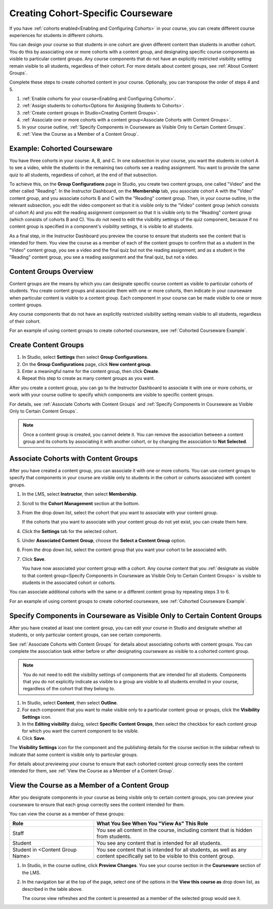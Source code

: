 .. _Cohorted Courseware Overview:


###################################
Creating Cohort-Specific Courseware
###################################

If you have :ref:`cohorts enabled<Enabling and Configuring Cohorts>` in your
course, you can create different course experiences for students in different
cohorts.

You can design your course so that students in one cohort are given different
content than students in another cohort. You do this by associating one or more
cohorts with a content group, and designating specific course components as
visible to particular content groups. Any course components that do not have an
explicitly restricted visibility setting remain visible to all students,
regardless of their cohort. For more details about content groups, see
:ref:`About Content Groups`.

Complete these steps to create cohorted content in your course. Optionally, you
can transpose the order of steps 4 and 5.

#. :ref:`Enable cohorts for your course<Enabling and Configuring Cohorts>`.
#. :ref:`Assign students to cohorts<Options for Assigning Students to Cohorts>`.   
#. :ref:`Create content groups in Studio<Creating Content Groups>`.
   
#. :ref:`Associate one or more cohorts with a content group<Associate Cohorts
   with Content Groups>`.
   
#. In your course outline, :ref:`Specify Components in Courseware as Visible
   Only to Certain Content Groups`. 
#. :ref:`View the Course as a Member of a Content Group`.


.. _Cohorted Courseware Example:

********************************
Example: Cohorted Courseware
********************************

You have three cohorts in your course: A, B, and C. In one subsection in your
course, you want the students in cohort A to see a video, while the students in
the remaining two cohorts see a reading assignment. You want to provide the same
quiz to all students, regardless of cohort, at the end of that subsection.

To achieve this, on the **Group Configurations** page in Studio, you create two
content groups, one called "Video" and the other called "Reading". In the
Instructor Dashboard, on the **Membership** tab, you associate cohort A with the
"Video" content group, and you associate cohorts B and C with the "Reading"
content group. Then, in your course outline, in the relevant subsection, you
edit the video component so that it is visible only to the "Video" content group
(which consists of cohort A) and you edit the reading assignment component so
that it is visible only to the "Reading" content group (which consists of
cohorts B and C). You do not need to edit the visibility settings of the quiz
component, because if no content group is specified in a component's visibility
settings, it is visible to all students.

As a final step, in the Instructor Dashboard you preview the course to ensure
that students see the content that is intended for them. You view the course as
a member of each of the content groups to confirm that as a student in the
"Video" content group, you see a video and the final quiz but not the reading
assignment; and as a student in the "Reading" content group, you see a reading
assignment and the final quiz, but not a video.


.. _About Content Groups:

***********************
Content Groups Overview
***********************

Content groups are the means by which you can designate specific course content
as visible to particular cohorts of students. You create content groups and
associate them with one or more cohorts, then indicate in your courseware when
particular content is visible to a content group. Each component in your course
can be made visible to one or more content groups.

Any course components that do not have an explicitly restricted visibility
setting remain visible to all students, regardless of their cohort.

For an example of using content groups to create cohorted courseware, see
:ref:`Cohorted Courseware Example`.


.. _Creating Content Groups:

*********************
Create Content Groups
*********************

#. In Studio, select **Settings** then select **Group Configurations**.
#. On the **Group Configurations** page, click **New content group**.
#. Enter a meaningful name for the content group, then click **Create**.
#. Repeat this step to create as many content groups as you want.

After you create a content group, you can go to the Instructor Dashboard to
associate it with one or more cohorts, or work with your course outline to
specify which components are visible to specific content groups.

For details, see :ref:`Associate Cohorts with Content Groups` and :ref:`Specify
Components in Courseware as Visible Only to Certain Content Groups`.

.. note:: Once a content group is created, you cannot delete it. You can
   remove the association between a content group and its cohorts by associating
   it with another cohort, or by changing the association to **Not Selected**.


.. _Associate Cohorts with Content Groups:

*************************************
Associate Cohorts with Content Groups
*************************************

After you have created a content group, you can associate it with one or more
cohorts. You can use content groups to specify that components in your course
are visible only to students in the cohort or cohorts associated with content
groups.

#. In the LMS, select **Instructor**, then select **Membership**. 
   
#. Scroll to the **Cohort Management** section at the bottom.

#. From the drop down list, select the cohort that you want to associate
   with your content group.

   If the cohorts that you want to associate with your content group do not yet
   exist, you can create them here.
   
4. Click the **Settings** tab for the selected cohort.

#. Under **Associated Content Group**, choose the **Select a Content Group** option.

#. From the drop down list, select the content group that you want your cohort
   to be associated with.
   
#. Click **Save**.
   
   You have now associated your content group with a cohort. Any course content
   that you :ref:`designate as visible to that content group<Specify Components
   in Courseware as Visible Only to Certain Content Groups>` is visible to
   students in the associated cohort or cohorts.

You can associate additional cohorts with the same or a different content group
by repeating steps 3 to 6.

For an example of using content groups to create cohorted courseware, see
:ref:`Cohorted Courseware Example`.


.. _Specify Components in Courseware as Visible Only to Certain Content Groups:

***************************************************************************
Specify Components in Courseware as Visible Only to Certain Content Groups
***************************************************************************

After you have created at least one content group, you can edit your course in
Studio and designate whether all students, or only particular content groups,
can see certain components.

See :ref:`Associate Cohorts with Content Groups` for details about associating
cohorts with content groups. You can complete the association task either before
or after designating courseware as visible to a cohorted content group.

.. note:: You do not need to edit the visibility settings of components that are
   intended for all students. Components that you do not explicitly indicate as
   visible to a group are visible to all students enrolled in your course,
   regardless of the cohort that they belong to.

#. In Studio, select **Content**, then select **Outline**.

#. For each component that you want to make visible only to a particular content
   group or groups, click the **Visibility Settings** icon.

#. In the **Editing visibility** dialog, select **Specific Content Groups**,
   then select the checkbox for each content group for which you want the current
   component to be visible.

#. Click **Save**.

The **Visibility Settings** icon for the component and the publishing details
for the course section in the sidebar refresh to indicate that some content is
visible only to particular groups.

For details about previewing your course to ensure that each cohorted content
group correctly sees the content intended for them, see :ref:`View the Course as
a Member of a Content Group`.


.. _View the Course as a Member of a Content Group:

***********************************************
View the Course as a Member of a Content Group
***********************************************

After you designate components in your course as being visible only to certain
content groups, you can preview your courseware to ensure that each group
correctly sees the content intended for them.

You can view the course as a member of these groups:

.. list-table::
    :widths: 15 30

    * - **Role**
      - **What You See When You "View As" This Role**
    * - Staff
      - You see all content in the course, including content
        that is hidden from students.
    * - Student
      - You see any content that is intended for all
        students.
    * - Student in <Content Group Name>            
      - You see content that is intended for all students, as well
        as any content specifically set to be visible to this content group.

#. In Studio, in the course outline, click **Preview Changes**. You see your
   course section in the **Courseware** section of the LMS.

#. In the navigation bar at the top of the page, select one of the options in
   the **View this course as** drop down list, as described in the table above.

   The course view refreshes and the content is presented as a member of the
   selected group would see it.
